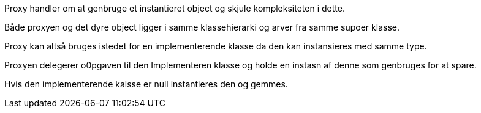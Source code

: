 Proxy handler om at genbruge et instantieret object og skjule kompleksiteten i dette.

Både proxyen og det dyre object ligger i samme klassehierarki og arver fra samme supoer klasse.

Proxy kan altså bruges istedet for en implementerende klasse da den kan instansieres med samme type.

Proxyen delegerer o0pgaven til den Implementeren klasse og holde en instasn af denne som genbruges for at spare.

Hvis den implementerende kalsse er null instantieres den og gemmes.
